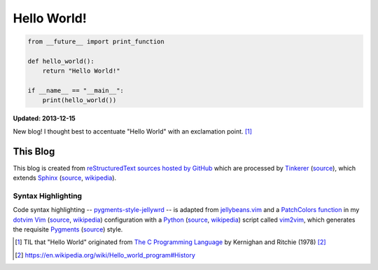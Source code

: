 Hello World!
============

.. code-block:: python

   from __future__ import print_function

   def hello_world():
       return "Hello World!"

   if __name__ == "__main__":
       print(hello_world())


**Updated: 2013-12-15**

New blog! I thought best to accentuate "Hello World" with an exclamation
point. [#f1]_

This Blog
----------
This blog is created from `reStructuredText
<https://en.wikipedia.org/wiki/reStructuredText>`_
`sources hosted by GitHub <https://github.com/westurner/westurner.github.io>`_
which are processed by `Tinkerer <http://www.tinkerer.me/>`_
(`source <https://github.com/vladris/tinkerer>`__),
which extends `Sphinx <https://sphinx-doc.org/>`_
(`source <https://bitbucket.org/birkenfeld/sphinx>`__,
`wikipedia
<https://en.wikipedia.org/wiki/Sphinx_(documentation_generator)>`_).

Syntax Highlighting
++++++++++++++++++++
Code syntax highlighting --
`pygments-style-jellywrd
<https://github.com/westurner/pygments-style-jellywrd>`_ --
is adapted from
`jellybeans.vim <https://github.com/nanotech/jellybeans.vim>`_
and a
`PatchColors function
<https://github.com/westurner/dotvim/blob/d9acce/vimrc#L426>`_
in my
`dotvim <https://github.com/westurner/dotvim>`_
`Vim <http://vim.org/>`_
(`source <https://vim.googlecode.com/hg/>`__,
`wikipedia <https://en.wikipedia.org/wiki/Vim_(text_editor)>`__)
configuration
with a
`Python <http://python.org>`_
(`source <http://hg.python.org/cpython>`__,
`wikipedia <https://en.wikipedia.org/wiki/Python_(programming_language)>`__)
script called
`vim2vim
<https://github.com/westurner/vim2vim/blob/master/vim2vim/vim2vim.py>`_,
which generates the requisite
`Pygments <http://pygments.org/>`_
(`source <https://bitbucket.org/birkenfeld/pygments-main>`_)
style.



.. [#f1] TIL that "Hello World" originated from
   `The C Programming Language
   <https://en.wikipedia.org/wiki/The_C_Programming_Language_(book)>`_
   by Kernighan and Ritchie (1978) [#f2]_

.. [#f2] https://en.wikipedia.org/wiki/Hello_world_program#History

.. author:: default
.. categories:: python
.. tags:: python
.. comments::
